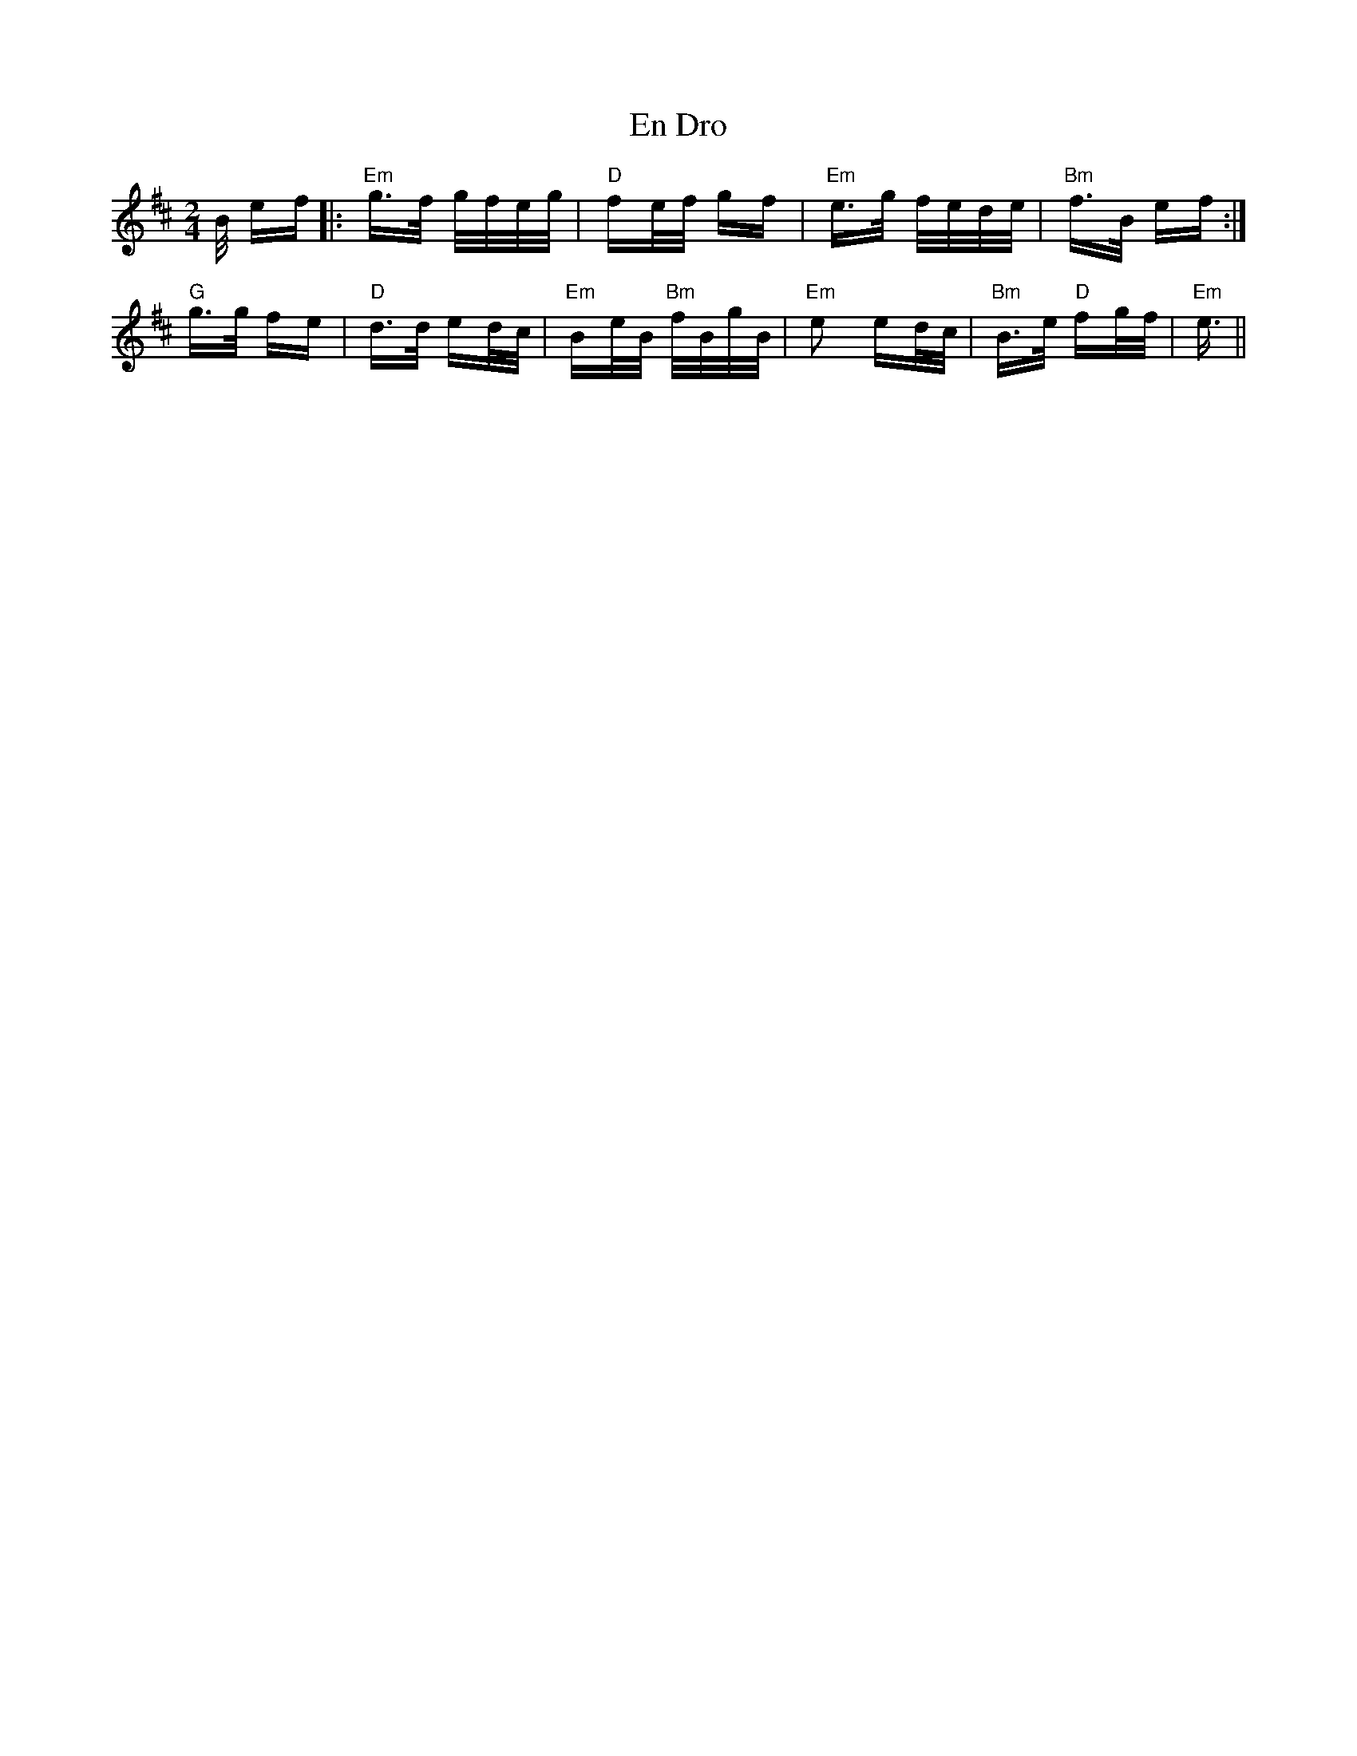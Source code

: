 X: 11946
T: En Dro
R: polka
M: 2/4
K: Edorian
B/ ef|:"Em"g>f g/f/e/g/|"D"fe/f/ gf|"Em"e>g f/e/d/e/|"Bm"f>B ef:|
"G"g>g fe|"D"d>d ed/c/|"Em"Be/B/ "Bm"f/B/g/B/|"Em"e2 ed/c/|"Bm"B>e "D"fg/f/|"Em"e3/2||

